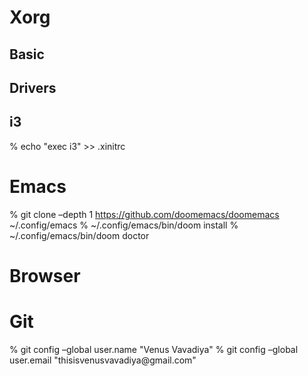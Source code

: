 # pw groupmod operator -m venusvavadiya

* Xorg

** Basic
# pkg install xorg
# echo "hald_enable=\"YES\"" >> /etc/rc.conf
# echo "dbus_enable=\"YES\"" >> /etc/rc.conf

** Drivers
# pkg install drm-kmod
# echo "kld_list=\"i915kms\"" >> /etc/rc.conf
# pw groupmod video -m venusvavadiya

** i3
# pkg install i3 i3status i3lock dmenu
% echo "exec i3" >> .xinitrc

* Emacs
# pkg install fd ripgrep emacs
% git clone --depth 1 https://github.com/doomemacs/doomemacs ~/.config/emacs
% ~/.config/emacs/bin/doom install
% ~/.config/emacs/bin/doom doctor

* Browser
# pkg install firefox

* Git
# pkg install git
% git config --global user.name "Venus Vavadiya"
% git config --global user.email "thisisvenusvavadiya@gmail.com"

